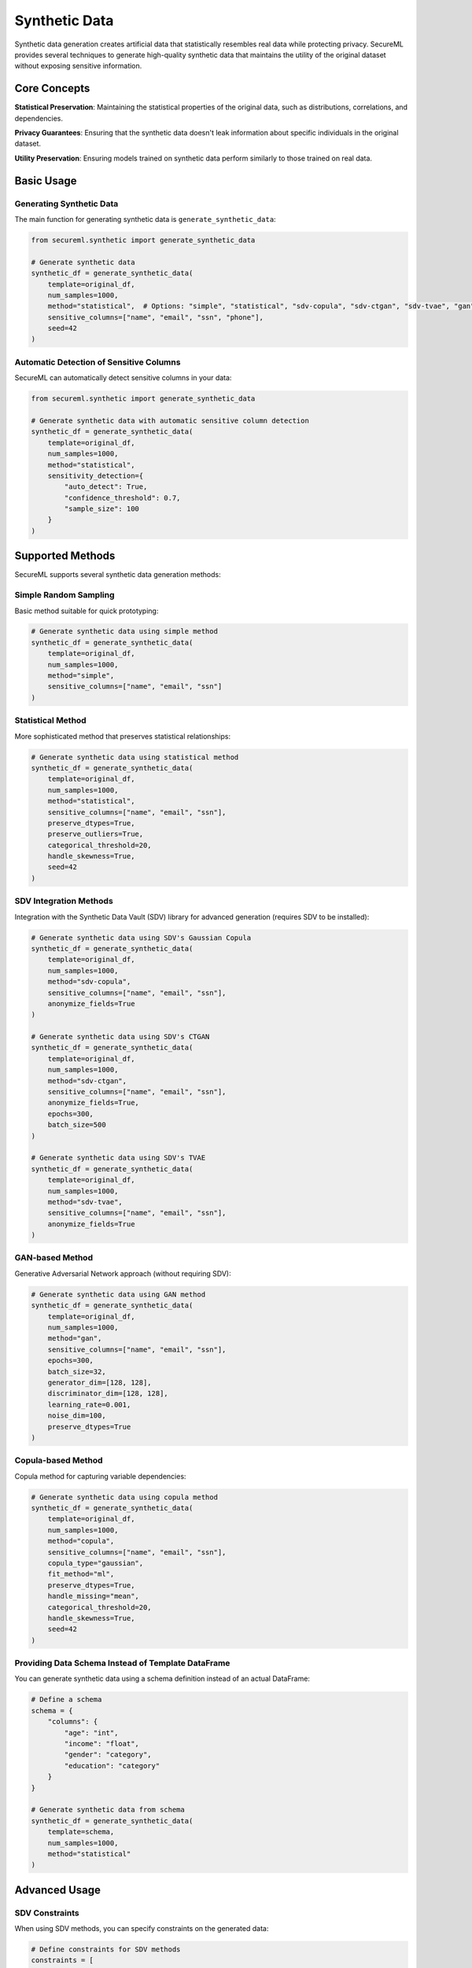 ====================
Synthetic Data
====================

Synthetic data generation creates artificial data that statistically resembles real data while protecting privacy. SecureML provides several techniques to generate high-quality synthetic data that maintains the utility of the original dataset without exposing sensitive information.

Core Concepts
------------

**Statistical Preservation**: Maintaining the statistical properties of the original data, such as distributions, correlations, and dependencies.

**Privacy Guarantees**: Ensuring that the synthetic data doesn't leak information about specific individuals in the original dataset.

**Utility Preservation**: Ensuring models trained on synthetic data perform similarly to those trained on real data.

Basic Usage
----------

Generating Synthetic Data
^^^^^^^^^^^^^^^^^^^^^^^

The main function for generating synthetic data is ``generate_synthetic_data``:

.. code-block:: python

    from secureml.synthetic import generate_synthetic_data
    
    # Generate synthetic data
    synthetic_df = generate_synthetic_data(
        template=original_df,
        num_samples=1000,
        method="statistical",  # Options: "simple", "statistical", "sdv-copula", "sdv-ctgan", "sdv-tvae", "gan", "copula"
        sensitive_columns=["name", "email", "ssn", "phone"],
        seed=42
    )

Automatic Detection of Sensitive Columns
^^^^^^^^^^^^^^^^^^^^^^^^^^^^^^^^^^^^^

SecureML can automatically detect sensitive columns in your data:

.. code-block:: python

    from secureml.synthetic import generate_synthetic_data
    
    # Generate synthetic data with automatic sensitive column detection
    synthetic_df = generate_synthetic_data(
        template=original_df,
        num_samples=1000,
        method="statistical",
        sensitivity_detection={
            "auto_detect": True,
            "confidence_threshold": 0.7,
            "sample_size": 100
        }
    )

Supported Methods
---------------

SecureML supports several synthetic data generation methods:

Simple Random Sampling
^^^^^^^^^^^^^^^^^^^

Basic method suitable for quick prototyping:

.. code-block:: python

    # Generate synthetic data using simple method
    synthetic_df = generate_synthetic_data(
        template=original_df,
        num_samples=1000,
        method="simple",
        sensitive_columns=["name", "email", "ssn"]
    )

Statistical Method
^^^^^^^^^^^^^^^

More sophisticated method that preserves statistical relationships:

.. code-block:: python

    # Generate synthetic data using statistical method
    synthetic_df = generate_synthetic_data(
        template=original_df,
        num_samples=1000,
        method="statistical",
        sensitive_columns=["name", "email", "ssn"],
        preserve_dtypes=True,
        preserve_outliers=True,
        categorical_threshold=20,
        handle_skewness=True,
        seed=42
    )

SDV Integration Methods
^^^^^^^^^^^^^^^^^^^^^

Integration with the Synthetic Data Vault (SDV) library for advanced generation (requires SDV to be installed):

.. code-block:: python

    # Generate synthetic data using SDV's Gaussian Copula
    synthetic_df = generate_synthetic_data(
        template=original_df,
        num_samples=1000,
        method="sdv-copula",
        sensitive_columns=["name", "email", "ssn"],
        anonymize_fields=True
    )
    
    # Generate synthetic data using SDV's CTGAN
    synthetic_df = generate_synthetic_data(
        template=original_df,
        num_samples=1000,
        method="sdv-ctgan",
        sensitive_columns=["name", "email", "ssn"],
        anonymize_fields=True,
        epochs=300,
        batch_size=500
    )
    
    # Generate synthetic data using SDV's TVAE
    synthetic_df = generate_synthetic_data(
        template=original_df,
        num_samples=1000,
        method="sdv-tvae",
        sensitive_columns=["name", "email", "ssn"],
        anonymize_fields=True
    )

GAN-based Method
^^^^^^^^^^^^^

Generative Adversarial Network approach (without requiring SDV):

.. code-block:: python

    # Generate synthetic data using GAN method
    synthetic_df = generate_synthetic_data(
        template=original_df,
        num_samples=1000,
        method="gan",
        sensitive_columns=["name", "email", "ssn"],
        epochs=300,
        batch_size=32,
        generator_dim=[128, 128],
        discriminator_dim=[128, 128],
        learning_rate=0.001,
        noise_dim=100,
        preserve_dtypes=True
    )

Copula-based Method
^^^^^^^^^^^^^^^

Copula method for capturing variable dependencies:

.. code-block:: python

    # Generate synthetic data using copula method
    synthetic_df = generate_synthetic_data(
        template=original_df,
        num_samples=1000,
        method="copula",
        sensitive_columns=["name", "email", "ssn"],
        copula_type="gaussian",
        fit_method="ml",
        preserve_dtypes=True,
        handle_missing="mean",
        categorical_threshold=20,
        handle_skewness=True,
        seed=42
    )

Providing Data Schema Instead of Template DataFrame
^^^^^^^^^^^^^^^^^^^^^^^^^^^^^^^^^^^^^^^^^^^^^^

You can generate synthetic data using a schema definition instead of an actual DataFrame:

.. code-block:: python

    # Define a schema
    schema = {
        "columns": {
            "age": "int",
            "income": "float",
            "gender": "category",
            "education": "category"
        }
    }
    
    # Generate synthetic data from schema
    synthetic_df = generate_synthetic_data(
        template=schema,
        num_samples=1000,
        method="statistical"
    )

Advanced Usage
-------------

SDV Constraints
^^^^^^^^^^^^

When using SDV methods, you can specify constraints on the generated data:

.. code-block:: python

    # Define constraints for SDV methods
    constraints = [
        {"type": "unique", "columns": ["id"]},
        {"type": "fixed_combinations", "column_names": ["state", "city"]},
        {"type": "inequality", "low_column": "min_salary", "high_column": "max_salary"}
    ]
    
    # Generate synthetic data with constraints
    synthetic_df = generate_synthetic_data(
        template=original_df,
        num_samples=1000,
        method="sdv-copula",
        constraints=constraints
    )

Handling Sensitive Information
^^^^^^^^^^^^^^^^^^^^^^^^^^^

The function automatically generates realistic but fake data for sensitive columns:

.. code-block:: python

    # Generate synthetic data with sensitive column handling
    synthetic_df = generate_synthetic_data(
        template=original_df,
        num_samples=1000,
        method="statistical",
        sensitive_columns=["name", "email", "phone", "ssn", "credit_card"]
    )

Best Practices
-------------

1. **Choose the right method**: Select the generation method based on your data characteristics:
   - For simple datasets with low complexity: "simple"
   - For general-purpose generation with good statistical properties: "statistical"
   - For complex tabular data with mixed types: "sdv-ctgan" or "sdv-tvae"
   - For data with important correlations: "sdv-copula" or "copula"

2. **Automatic sensitive column detection**: When in doubt about which columns are sensitive, use the automatic detection feature.

3. **Seed for reproducibility**: Always set a seed when you need reproducible results.

4. **Evaluate your synthetic data**: Check that the synthetic data preserves important statistical properties while providing sufficient privacy protection.

5. **Balance privacy and utility**: Adjust parameters to find the right balance between privacy protection and synthetic data utility.

Example Workflow
--------------

Complete workflow for generating and checking synthetic data:

.. code-block:: python

    import pandas as pd
    from secureml.synthetic import generate_synthetic_data
    
    # Load original data
    original_df = pd.read_csv("customer_data.csv")
    
    # Generate synthetic data with automatic sensitive column detection
    synthetic_df = generate_synthetic_data(
        template=original_df,
        num_samples=len(original_df),
        method="statistical",
        sensitivity_detection={"auto_detect": True, "confidence_threshold": 0.7},
        seed=42,
        preserve_dtypes=True,
        handle_skewness=True
    )
    
    # Save synthetic data
    synthetic_df.to_csv("synthetic_customer_data.csv", index=False)
    
    # Basic validation - check column distributions
    for col in original_df.select_dtypes(include=['number']).columns:
        print(f"Column: {col}")
        print(f"Original mean: {original_df[col].mean()}, std: {original_df[col].std()}")
        print(f"Synthetic mean: {synthetic_df[col].mean()}, std: {synthetic_df[col].std()}")
        print()

Further Reading
-------------

* :doc:`/api/synthetic_data` - Complete API reference for synthetic data functions
* :doc:`/examples/synthetic_data` - More examples of synthetic data generation techniques 
